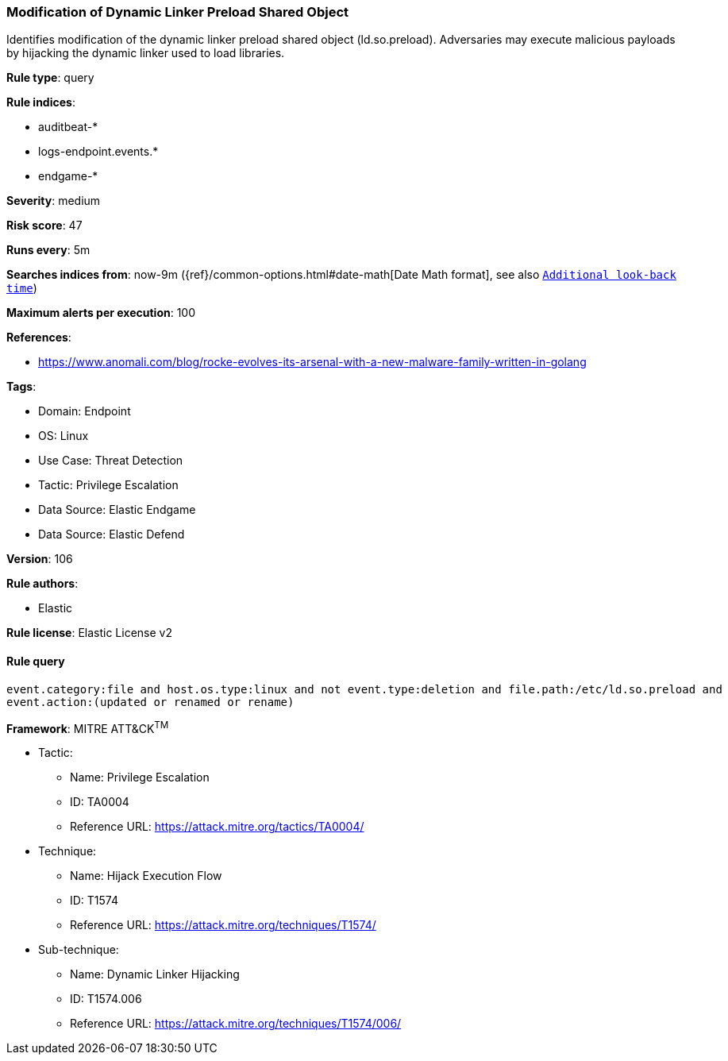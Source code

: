 [[prebuilt-rule-8-10-2-modification-of-dynamic-linker-preload-shared-object]]
=== Modification of Dynamic Linker Preload Shared Object

Identifies modification of the dynamic linker preload shared object (ld.so.preload). Adversaries may execute malicious payloads by hijacking the dynamic linker used to load libraries.

*Rule type*: query

*Rule indices*: 

* auditbeat-*
* logs-endpoint.events.*
* endgame-*

*Severity*: medium

*Risk score*: 47

*Runs every*: 5m

*Searches indices from*: now-9m ({ref}/common-options.html#date-math[Date Math format], see also <<rule-schedule, `Additional look-back time`>>)

*Maximum alerts per execution*: 100

*References*: 

* https://www.anomali.com/blog/rocke-evolves-its-arsenal-with-a-new-malware-family-written-in-golang

*Tags*: 

* Domain: Endpoint
* OS: Linux
* Use Case: Threat Detection
* Tactic: Privilege Escalation
* Data Source: Elastic Endgame
* Data Source: Elastic Defend

*Version*: 106

*Rule authors*: 

* Elastic

*Rule license*: Elastic License v2


==== Rule query


[source, js]
----------------------------------
event.category:file and host.os.type:linux and not event.type:deletion and file.path:/etc/ld.so.preload and
event.action:(updated or renamed or rename)

----------------------------------

*Framework*: MITRE ATT&CK^TM^

* Tactic:
** Name: Privilege Escalation
** ID: TA0004
** Reference URL: https://attack.mitre.org/tactics/TA0004/
* Technique:
** Name: Hijack Execution Flow
** ID: T1574
** Reference URL: https://attack.mitre.org/techniques/T1574/
* Sub-technique:
** Name: Dynamic Linker Hijacking
** ID: T1574.006
** Reference URL: https://attack.mitre.org/techniques/T1574/006/
